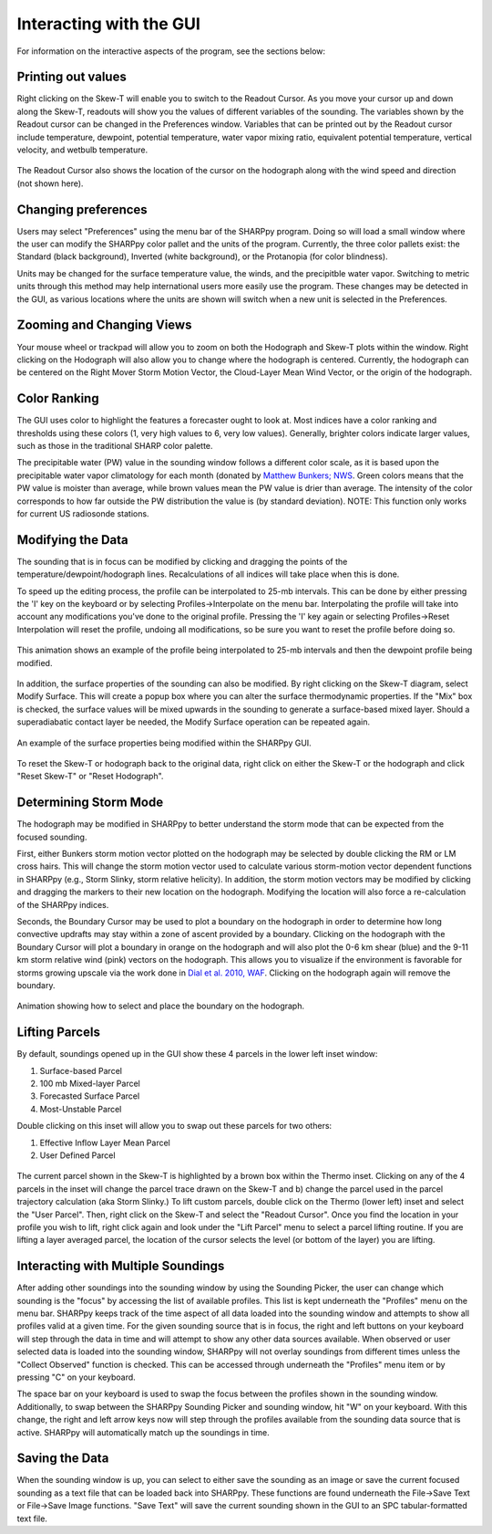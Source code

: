 .. _Interacting_with_the_GUI:

Interacting with the GUI
========================

For information on the interactive aspects of the program, see the sections below:

Printing out values
-------------------

Right clicking on the Skew-T will enable you to switch to the Readout Cursor.  As you move your cursor
up and down along the Skew-T, readouts will show you the values of different variables of the sounding.  
The variables shown by the Readout cursor can be changed in the Preferences window.  Variables that can be
printed out by the Readout cursor include temperature, dewpoint, potential temperature, water vapor
mixing ratio, equivalent potential temperature, vertical velocity, and wetbulb temperature. 

.. figure:: tutorial_imgs/readout.gif
    :align: center

The Readout Cursor also shows the location of the cursor on the hodograph 
along with the wind speed and direction (not shown here).

Changing preferences
--------------------------

Users may select "Preferences" using the menu bar of the SHARPpy program.  Doing so will load a small window where the user can modify the SHARPpy color pallet and the units of the program.  Currently, the three color pallets exist: the Standard (black background), Inverted (white background), or the Protanopia (for color blindness).  

Units may be changed for the surface temperature value, the winds, and the precipitble water vapor.  Switching to metric units through this method may help international users more easily use the program.  These changes may be detected in the GUI, as various locations where the units are shown will switch when a new unit is selected in the Preferences. 

Zooming and Changing Views
--------------------------

Your mouse wheel or trackpad will allow you to zoom on both the Hodograph and Skew-T plots within the window.  Right clicking on the Hodograph will also allow you to change where the hodograph is centered.  Currently, the hodograph can be centered on the Right Mover Storm Motion Vector, the Cloud-Layer Mean Wind Vector, or the origin of the hodograph.

Color Ranking
-------------

The GUI uses color to highlight the features a forecaster ought to look at.  Most indices have a color ranking and thresholds using these colors (1, very high values to 6, very low values).  Generally, brighter colors indicate larger values, such as those in the traditional SHARP color palette.  

The precipitable water (PW) value in the sounding window follows a different color scale, as it is based upon the precipitable water vapor climatology for each month (donated by `Matthew Bunkers; NWS <https://www.weather.gov/unr/uac>`_.  Green colors means that the PW value is moister than average, while brown values mean the PW value is drier than average.  The intensity of the color corresponds to how far outside the PW distribution the value is (by standard deviation). NOTE: This function only works for current US radiosonde stations.

Modifying the Data
-------------------

The sounding that is in focus can be modified by clicking and dragging the points of the temperature/dewpoint/hodograph lines.  Recalculations of all indices will take place when this is done.  

To speed up the editing process, the profile can be interpolated to 25-mb intervals.  This can be done by either pressing the 'I' key on the keyboard or by selecting Profiles->Interpolate on the menu bar. Interpolating the profile will take into account any modifications you've done to the original profile.  Pressing the 'I' key again or selecting Profiles->Reset Interpolation will reset the profile, undoing all modifications, so be sure you want to reset the profile before doing so.

.. figure:: tutorial_imgs/click_drag.gif
    :align: center

    This animation shows an example of the profile being interpolated to 25-mb intervals and then the dewpoint profile being modified.

In addition, the surface properties of the sounding can also be modified.  By right clicking on the Skew-T diagram, select Modify Surface.  This will create a popup box where you can alter the surface thermodynamic properties.  If the "Mix" box is checked, the surface values will be mixed upwards in the sounding to generate a surface-based mixed layer.  Should a superadiabatic contact layer be needed, the Modify Surface operation can be repeated again.

.. figure:: tutorial_imgs/modify_sfc.gif
    :align: center

    An example of the surface properties being modified within the SHARPpy GUI.

To reset the Skew-T or hodograph back to the original data, right click on either the Skew-T or the hodograph and click "Reset Skew-T" or "Reset Hodograph".

Determining Storm Mode
----------------------

The hodograph may be modified in SHARPpy to better understand the storm mode that can be expected from the focused sounding.

First, either Bunkers storm motion vector plotted on the hodograph may be selected by double clicking the RM or LM cross hairs.
This will change the storm motion vector used to calculate various storm-motion vector dependent functions in SHARPpy
(e.g., Storm Slinky, storm relative helicity).  In addition, the storm motion vectors may be modified by clicking and dragging 
the markers to their new location on the hodograph.  Modifying the location will also force a re-calculation of the SHARPpy indices.
 
Seconds, the Boundary Cursor may be used to plot a boundary on the hodograph in order to determine how long convective updrafts may stay within a zone of ascent provided by a boundary.  Clicking on the hodograph with the Boundary Cursor will plot a boundary in orange on the hodograph and will also plot the 0-6 km shear (blue) and the 9-11 km storm relative wind (pink) vectors on the hodograph.  This allows you to visualize if the environment is favorable for storms growing upscale via the work done in `Dial et al. 2010, WAF <http://www.spc.noaa.gov/publications/dial/waf-mode.pdf>`_.  Clicking on the hodograph again will remove the boundary.

.. figure:: tutorial_imgs/bndy_cursor.gif
    :align: center
    
    Animation showing how to select and place the boundary on the hodograph.

Lifting Parcels
---------------

By default, soundings opened up in the GUI show these 4 parcels in the lower left inset window:

1. Surface-based Parcel
2. 100 mb Mixed-layer Parcel
3. Forecasted Surface Parcel
4. Most-Unstable Parcel

Double clicking on this inset will allow you to swap out these parcels for two others:

1. Effective Inflow Layer Mean Parcel
2. User Defined Parcel

.. figure:: tutorial_imgs/selecting_parcels.png
    :scale: 30%
    :align: center

The current parcel shown in the Skew-T is highlighted by a brown box within the Thermo inset.  Clicking on any of the 4 parcels in the inset will change the parcel trace drawn on the Skew-T and b) change the parcel used in the parcel trajectory calculation (aka Storm Slinky.)  To lift custom parcels, double click on the Thermo (lower left) inset and select the "User Parcel".  Then, right click on the Skew-T and select the "Readout Cursor".  Once you find the location in your profile you wish to lift, right click again and look under the "Lift Parcel" menu to select a parcel lifting routine.  If you are lifting a layer averaged parcel, the location of the cursor selects the level (or bottom of the layer) you are lifting.

Interacting with Multiple Soundings
-----------------------------------

After adding other soundings into the sounding window by using the Sounding Picker,
the user can change which sounding is the "focus" by accessing the list of available
profiles.  This list is kept underneath the "Profiles" menu on the menu bar.   SHARPpy keeps track of the time aspect of all data loaded into the sounding window and attempts to show all profiles valid at a given time.  For the given sounding source that is in focus, the right and left buttons on your keyboard will step through the data in time and will attempt to show any other data sources available.  When observed or user selected data is loaded into the sounding window, SHARPpy will not overlay soundings from different times unless the "Collect Observed" function is checked.  This can be accessed through underneath the "Profiles" menu item or by pressing "C" on your keyboard.

The space bar on your keyboard is used to swap the focus between the profiles shown in the sounding window.  Additionally, to swap between the SHARPpy Sounding Picker and sounding window, hit "W" on your keyboard.  With this change, the right and left arrow keys now will step through the profiles available from the sounding data source that is active.  SHARPpy will automatically match up the soundings in time.

Saving the Data
---------------

When the sounding window is up, you can select to either save the sounding as an image or save the current focused sounding as a text file that can be loaded back into SHARPpy.  These functions are found underneath the File->Save Text or File->Save Image functions.  "Save Text" will save the current sounding shown in the GUI to an SPC tabular-formatted text file.

